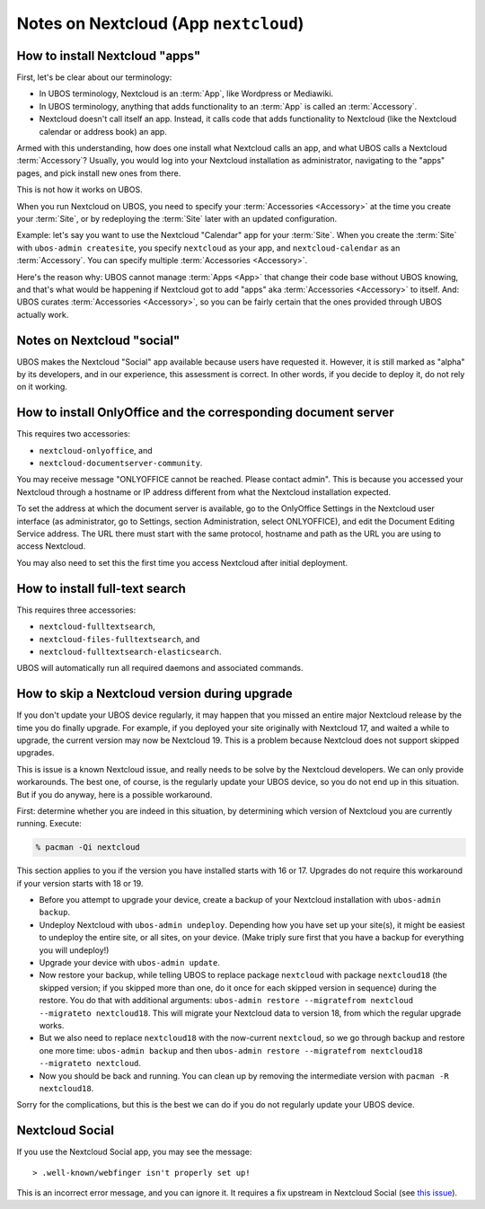 Notes on Nextcloud (App ``nextcloud``)
======================================

How to install Nextcloud "apps"
-------------------------------

First, let's be clear about our terminology:

* In UBOS terminology, Nextcloud is an :term:`App`, like Wordpress or Mediawiki.
* In UBOS terminology, anything that adds functionality to an :term:`App` is called
  an :term:`Accessory`.
* Nextcloud doesn't call itself an app. Instead, it calls code that adds functionality
  to Nextcloud (like the Nextcloud calendar or address book) an app.

Armed with this understanding, how does one install what Nextcloud calls an app, and
what UBOS calls a Nextcloud :term:`Accessory`? Usually, you would log into your Nextcloud
installation as administrator, navigating to the "apps" pages, and pick install new ones
from there.

This is not how it works on UBOS.

When you run Nextcloud on UBOS, you need to specify your :term:`Accessories <Accessory>` at the time
you create your :term:`Site`, or by redeploying the :term:`Site` later with an updated configuration.

Example: let's say you want to use the Nextcloud "Calendar" app for your :term:`Site`. When
you create the :term:`Site` with ``ubos-admin createsite``, you specify ``nextcloud`` as your
app, and ``nextcloud-calendar`` as an :term:`Accessory`. You can specify multiple
:term:`Accessories <Accessory>`.

Here's the reason why: UBOS cannot manage :term:`Apps <App>` that change their code base without
UBOS knowing, and that's what would be happening if Nextcloud got to add "apps" aka
:term:`Accessories <Accessory>` to itself. And: UBOS curates :term:`Accessories <Accessory>`,
so you can be fairly certain that the ones provided through UBOS actually work.

Notes on Nextcloud "social"
---------------------------

UBOS makes the Nextcloud "Social" app available because users have requested it.
However, it is still marked as "alpha" by its developers, and in our experience, this
assessment is correct. In other words, if you decide to deploy it, do not rely on it working.

How to install OnlyOffice and the corresponding document server
---------------------------------------------------------------

This requires two accessories:

* ``nextcloud-onlyoffice``, and
* ``nextcloud-documentserver-community``.

You may receive message "ONLYOFFICE cannot be reached. Please contact admin". This is
because you accessed your Nextcloud through a hostname or IP address different from what
the Nextcloud installation expected.

To set the address at which the document server is available, go to the OnlyOffice
Settings in the Nextcloud user interface (as administrator, go to Settings, section Administration,
select ONLYOFFICE), and edit the Document Editing Service address. The URL there must start
with the same protocol, hostname and path as the URL you are using to access Nextcloud.

You may also need to set this the first time you access Nextcloud after initial deployment.

How to install full-text search
-------------------------------

This requires three accessories:

* ``nextcloud-fulltextsearch``,
* ``nextcloud-files-fulltextsearch``, and
* ``nextcloud-fulltextsearch-elasticsearch``.

UBOS will automatically run all required daemons and associated commands.

How to skip a Nextcloud version during upgrade
----------------------------------------------

If you don't update your UBOS device regularly, it may happen that you missed an entire
major Nextcloud release by the time you do finally upgrade. For example, if you deployed
your site originally with Nextcloud 17, and waited a while to upgrade, the current
version may now be Nextcloud 19. This is a problem because Nextcloud does not support
skipped upgrades.

This is issue is a known Nextcloud issue, and really needs to be solve by the Nextcloud
developers. We can only provide workarounds. The best one, of course, is the regularly update
your UBOS device, so you do not end up in this situation. But if you do anyway, here is a
possible workaround.

First: determine whether you are indeed in this situation, by determining which version
of Nextcloud you are currently running. Execute:

.. code-block:: none

   % pacman -Qi nextcloud

This section applies to you if the version you have installed starts with 16 or 17. Upgrades
do not require this workaround if your version starts with 18 or 19.

* Before you attempt to upgrade your device, create a backup of your Nextcloud installation
  with ``ubos-admin backup``.
* Undeploy Nextcloud with ``ubos-admin undeploy``. Depending how you have set up your site(s),
  it might be easiest to undeploy the entire site, or all sites, on your device.
  (Make triply sure first that you have a backup for everything you will undeploy!)
* Upgrade your device with ``ubos-admin update``.
* Now restore your backup, while telling UBOS to replace package ``nextcloud`` with
  package ``nextcloud18`` (the skipped version; if you skipped more than one, do it once for
  each skipped version in sequence) during the restore. You do that with
  additional arguments: ``ubos-admin restore --migratefrom nextcloud --migrateto nextcloud18``.
  This will migrate your Nextcloud data to version 18, from which the regular upgrade
  works.
* But we also need to replace ``nextcloud18`` with the now-current ``nextcloud``, so
  we go through backup and restore one more time: ``ubos-admin backup`` and then
  ``ubos-admin restore --migratefrom nextcloud18 --migrateto nextcloud``.
* Now you should be back and running. You can clean up by removing the intermediate
  version with ``pacman -R nextcloud18``.

Sorry for the complications, but this is the best we can do if you do not regularly update
your UBOS device.

Nextcloud Social
----------------

If you use the Nextcloud Social app, you may see the message::

> .well-known/webfinger isn't properly set up!

This is an incorrect error message, and you can ignore it. It requires a fix
upstream in Nextcloud Social (see `this issue <https://github.com/nextcloud/social/issues/816>`_).
